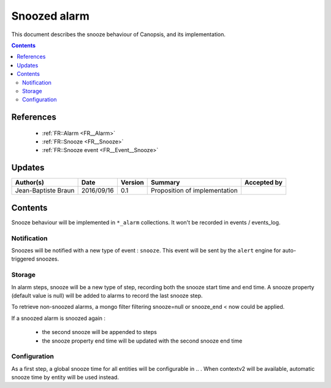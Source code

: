 .. _TR__Snooze:

=============
Snoozed alarm
=============

This document describes the snooze behaviour of Canopsis, and its
implementation.

.. contents::
   :depth: 3

References
==========

 - :ref:`FR::Alarm <FR__Alarm>`
 - :ref:`FR::Snooze <FR__Snooze>`
 - :ref:`FR::Snooze event <FR__Event__Snooze>`

Updates
=======

.. csv-table::
   :header: "Author(s)", "Date", "Version", "Summary", "Accepted by"

   "Jean-Baptiste Braun", "2016/09/16", "0.1", "Proposition of implementation", ""

Contents
========

Snooze behaviour will be implemented in ``*_alarm`` collections. It won't be
recorded in events / events_log.

Notification
------------

Snoozes will be notified with a new type of event : ``snooze``. This event will
be sent by the ``alert`` engine for auto-triggered snoozes.

Storage
-------

In alarm steps, snooze will be a new type of step, recording both the snooze
start time and end time. A snooze property (default value is null) will be
added to alarms to record the last snooze step.

To retrieve non-snoozed alarms, a mongo filter filtering snooze=null or
snooze_end < now could be applied.

If a snoozed alarm is snoozed again :

 - the second snooze will be appended to steps
 - the snooze property end time will be updated with the second snooze end time

Configuration
-------------

As a first step, a global snooze time for all entities will be configurable in .. . When contextv2 will be available, automatic snooze time by entity will be used instead.
